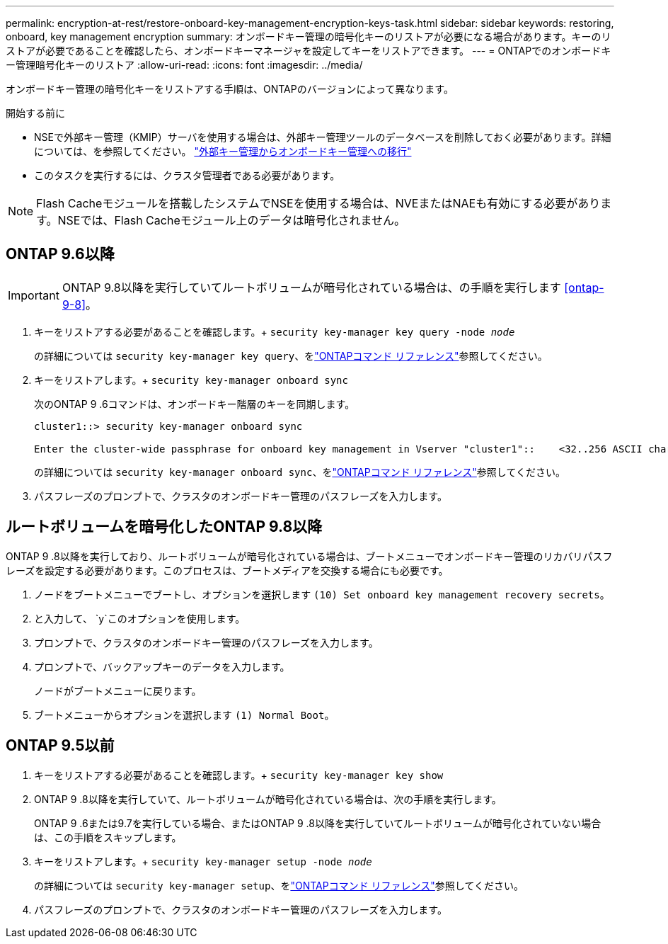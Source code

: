 ---
permalink: encryption-at-rest/restore-onboard-key-management-encryption-keys-task.html 
sidebar: sidebar 
keywords: restoring, onboard, key management encryption 
summary: オンボードキー管理の暗号化キーのリストアが必要になる場合があります。キーのリストアが必要であることを確認したら、オンボードキーマネージャを設定してキーをリストアできます。 
---
= ONTAPでのオンボードキー管理暗号化キーのリストア
:allow-uri-read: 
:icons: font
:imagesdir: ../media/


[role="lead"]
オンボードキー管理の暗号化キーをリストアする手順は、ONTAPのバージョンによって異なります。

.開始する前に
* NSEで外部キー管理（KMIP）サーバを使用する場合は、外部キー管理ツールのデータベースを削除しておく必要があります。詳細については、を参照してください。 link:delete-key-management-database-task.html["外部キー管理からオンボードキー管理への移行"]
* このタスクを実行するには、クラスタ管理者である必要があります。



NOTE: Flash Cacheモジュールを搭載したシステムでNSEを使用する場合は、NVEまたはNAEも有効にする必要があります。NSEでは、Flash Cacheモジュール上のデータは暗号化されません。



== ONTAP 9.6以降


IMPORTANT: ONTAP 9.8以降を実行していてルートボリュームが暗号化されている場合は、の手順を実行します <<ontap-9-8>>。

. キーをリストアする必要があることを確認します。+
`security key-manager key query -node _node_`
+
の詳細については `security key-manager key query`、をlink:https://docs.netapp.com/us-en/ontap-cli/security-key-manager-key-query.html["ONTAPコマンド リファレンス"^]参照してください。

. キーをリストアします。+
`security key-manager onboard sync`
+
次のONTAP 9 .6コマンドは、オンボードキー階層のキーを同期します。

+
[listing]
----
cluster1::> security key-manager onboard sync

Enter the cluster-wide passphrase for onboard key management in Vserver "cluster1"::    <32..256 ASCII characters long text>
----
+
の詳細については `security key-manager onboard sync`、をlink:https://docs.netapp.com/us-en/ontap-cli/security-key-manager-onboard-sync.html["ONTAPコマンド リファレンス"^]参照してください。

. パスフレーズのプロンプトで、クラスタのオンボードキー管理のパスフレーズを入力します。




== ルートボリュームを暗号化したONTAP 9.8以降

ONTAP 9 .8以降を実行しており、ルートボリュームが暗号化されている場合は、ブートメニューでオンボードキー管理のリカバリパスフレーズを設定する必要があります。このプロセスは、ブートメディアを交換する場合にも必要です。

. ノードをブートメニューでブートし、オプションを選択します `(10) Set onboard key management recovery secrets`。
. と入力して、 `y`このオプションを使用します。
. プロンプトで、クラスタのオンボードキー管理のパスフレーズを入力します。
. プロンプトで、バックアップキーのデータを入力します。
+
ノードがブートメニューに戻ります。

. ブートメニューからオプションを選択します `(1) Normal Boot`。




== ONTAP 9.5以前

. キーをリストアする必要があることを確認します。+
`security key-manager key show`
. ONTAP 9 .8以降を実行していて、ルートボリュームが暗号化されている場合は、次の手順を実行します。
+
ONTAP 9 .6または9.7を実行している場合、またはONTAP 9 .8以降を実行していてルートボリュームが暗号化されていない場合は、この手順をスキップします。

. キーをリストアします。+
`security key-manager setup -node _node_`
+
の詳細については `security key-manager setup`、をlink:https://docs.netapp.com/us-en/ontap-cli/security-key-manager-setup.html["ONTAPコマンド リファレンス"^]参照してください。

. パスフレーズのプロンプトで、クラスタのオンボードキー管理のパスフレーズを入力します。

